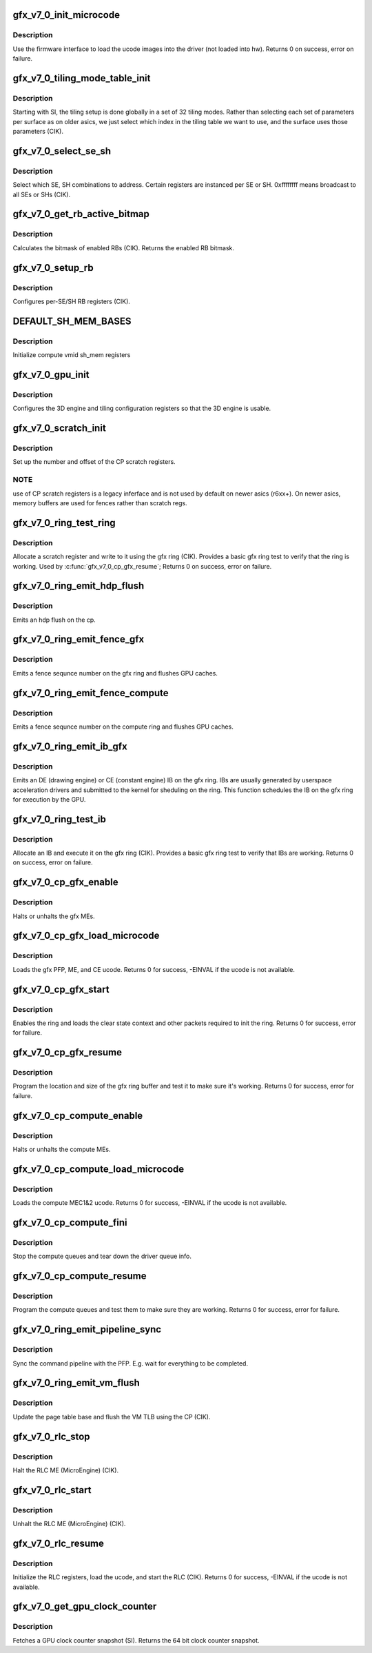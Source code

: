 .. -*- coding: utf-8; mode: rst -*-
.. src-file: drivers/gpu/drm/amd/amdgpu/gfx_v7_0.c

.. _`gfx_v7_0_init_microcode`:

gfx_v7_0_init_microcode
=======================

.. c:function:: int gfx_v7_0_init_microcode(struct amdgpu_device *adev)

    load ucode images from disk

    :param struct amdgpu_device \*adev:
        amdgpu_device pointer

.. _`gfx_v7_0_init_microcode.description`:

Description
-----------

Use the firmware interface to load the ucode images into
the driver (not loaded into hw).
Returns 0 on success, error on failure.

.. _`gfx_v7_0_tiling_mode_table_init`:

gfx_v7_0_tiling_mode_table_init
===============================

.. c:function:: void gfx_v7_0_tiling_mode_table_init(struct amdgpu_device *adev)

    init the hw tiling table

    :param struct amdgpu_device \*adev:
        amdgpu_device pointer

.. _`gfx_v7_0_tiling_mode_table_init.description`:

Description
-----------

Starting with SI, the tiling setup is done globally in a
set of 32 tiling modes.  Rather than selecting each set of
parameters per surface as on older asics, we just select
which index in the tiling table we want to use, and the
surface uses those parameters (CIK).

.. _`gfx_v7_0_select_se_sh`:

gfx_v7_0_select_se_sh
=====================

.. c:function:: void gfx_v7_0_select_se_sh(struct amdgpu_device *adev, u32 se_num, u32 sh_num, u32 instance)

    select which SE, SH to address

    :param struct amdgpu_device \*adev:
        amdgpu_device pointer

    :param u32 se_num:
        shader engine to address

    :param u32 sh_num:
        sh block to address

    :param u32 instance:
        *undescribed*

.. _`gfx_v7_0_select_se_sh.description`:

Description
-----------

Select which SE, SH combinations to address. Certain
registers are instanced per SE or SH.  0xffffffff means
broadcast to all SEs or SHs (CIK).

.. _`gfx_v7_0_get_rb_active_bitmap`:

gfx_v7_0_get_rb_active_bitmap
=============================

.. c:function:: u32 gfx_v7_0_get_rb_active_bitmap(struct amdgpu_device *adev)

    computes the mask of enabled RBs

    :param struct amdgpu_device \*adev:
        amdgpu_device pointer

.. _`gfx_v7_0_get_rb_active_bitmap.description`:

Description
-----------

Calculates the bitmask of enabled RBs (CIK).
Returns the enabled RB bitmask.

.. _`gfx_v7_0_setup_rb`:

gfx_v7_0_setup_rb
=================

.. c:function:: void gfx_v7_0_setup_rb(struct amdgpu_device *adev)

    setup the RBs on the asic

    :param struct amdgpu_device \*adev:
        amdgpu_device pointer

.. _`gfx_v7_0_setup_rb.description`:

Description
-----------

Configures per-SE/SH RB registers (CIK).

.. _`default_sh_mem_bases`:

DEFAULT_SH_MEM_BASES
====================

.. c:function::  DEFAULT_SH_MEM_BASES()

    gart enable

.. _`default_sh_mem_bases.description`:

Description
-----------

Initialize compute vmid sh_mem registers

.. _`gfx_v7_0_gpu_init`:

gfx_v7_0_gpu_init
=================

.. c:function:: void gfx_v7_0_gpu_init(struct amdgpu_device *adev)

    setup the 3D engine

    :param struct amdgpu_device \*adev:
        amdgpu_device pointer

.. _`gfx_v7_0_gpu_init.description`:

Description
-----------

Configures the 3D engine and tiling configuration
registers so that the 3D engine is usable.

.. _`gfx_v7_0_scratch_init`:

gfx_v7_0_scratch_init
=====================

.. c:function:: void gfx_v7_0_scratch_init(struct amdgpu_device *adev)

    setup driver info for CP scratch regs

    :param struct amdgpu_device \*adev:
        amdgpu_device pointer

.. _`gfx_v7_0_scratch_init.description`:

Description
-----------

Set up the number and offset of the CP scratch registers.

.. _`gfx_v7_0_scratch_init.note`:

NOTE
----

use of CP scratch registers is a legacy inferface and
is not used by default on newer asics (r6xx+).  On newer asics,
memory buffers are used for fences rather than scratch regs.

.. _`gfx_v7_0_ring_test_ring`:

gfx_v7_0_ring_test_ring
=======================

.. c:function:: int gfx_v7_0_ring_test_ring(struct amdgpu_ring *ring)

    basic gfx ring test

    :param struct amdgpu_ring \*ring:
        amdgpu_ring structure holding ring information

.. _`gfx_v7_0_ring_test_ring.description`:

Description
-----------

Allocate a scratch register and write to it using the gfx ring (CIK).
Provides a basic gfx ring test to verify that the ring is working.
Used by \ :c:func:`gfx_v7_0_cp_gfx_resume`\ ;
Returns 0 on success, error on failure.

.. _`gfx_v7_0_ring_emit_hdp_flush`:

gfx_v7_0_ring_emit_hdp_flush
============================

.. c:function:: void gfx_v7_0_ring_emit_hdp_flush(struct amdgpu_ring *ring)

    emit an hdp flush on the cp

    :param struct amdgpu_ring \*ring:
        *undescribed*

.. _`gfx_v7_0_ring_emit_hdp_flush.description`:

Description
-----------

Emits an hdp flush on the cp.

.. _`gfx_v7_0_ring_emit_fence_gfx`:

gfx_v7_0_ring_emit_fence_gfx
============================

.. c:function:: void gfx_v7_0_ring_emit_fence_gfx(struct amdgpu_ring *ring, u64 addr, u64 seq, unsigned flags)

    emit a fence on the gfx ring

    :param struct amdgpu_ring \*ring:
        *undescribed*

    :param u64 addr:
        *undescribed*

    :param u64 seq:
        *undescribed*

    :param unsigned flags:
        *undescribed*

.. _`gfx_v7_0_ring_emit_fence_gfx.description`:

Description
-----------

Emits a fence sequnce number on the gfx ring and flushes
GPU caches.

.. _`gfx_v7_0_ring_emit_fence_compute`:

gfx_v7_0_ring_emit_fence_compute
================================

.. c:function:: void gfx_v7_0_ring_emit_fence_compute(struct amdgpu_ring *ring, u64 addr, u64 seq, unsigned flags)

    emit a fence on the compute ring

    :param struct amdgpu_ring \*ring:
        *undescribed*

    :param u64 addr:
        *undescribed*

    :param u64 seq:
        *undescribed*

    :param unsigned flags:
        *undescribed*

.. _`gfx_v7_0_ring_emit_fence_compute.description`:

Description
-----------

Emits a fence sequnce number on the compute ring and flushes
GPU caches.

.. _`gfx_v7_0_ring_emit_ib_gfx`:

gfx_v7_0_ring_emit_ib_gfx
=========================

.. c:function:: void gfx_v7_0_ring_emit_ib_gfx(struct amdgpu_ring *ring, struct amdgpu_ib *ib, unsigned vmid, bool ctx_switch)

    emit an IB (Indirect Buffer) on the ring

    :param struct amdgpu_ring \*ring:
        amdgpu_ring structure holding ring information

    :param struct amdgpu_ib \*ib:
        amdgpu indirect buffer object

    :param unsigned vmid:
        *undescribed*

    :param bool ctx_switch:
        *undescribed*

.. _`gfx_v7_0_ring_emit_ib_gfx.description`:

Description
-----------

Emits an DE (drawing engine) or CE (constant engine) IB
on the gfx ring.  IBs are usually generated by userspace
acceleration drivers and submitted to the kernel for
sheduling on the ring.  This function schedules the IB
on the gfx ring for execution by the GPU.

.. _`gfx_v7_0_ring_test_ib`:

gfx_v7_0_ring_test_ib
=====================

.. c:function:: int gfx_v7_0_ring_test_ib(struct amdgpu_ring *ring, long timeout)

    basic ring IB test

    :param struct amdgpu_ring \*ring:
        amdgpu_ring structure holding ring information

    :param long timeout:
        *undescribed*

.. _`gfx_v7_0_ring_test_ib.description`:

Description
-----------

Allocate an IB and execute it on the gfx ring (CIK).
Provides a basic gfx ring test to verify that IBs are working.
Returns 0 on success, error on failure.

.. _`gfx_v7_0_cp_gfx_enable`:

gfx_v7_0_cp_gfx_enable
======================

.. c:function:: void gfx_v7_0_cp_gfx_enable(struct amdgpu_device *adev, bool enable)

    enable/disable the gfx CP MEs

    :param struct amdgpu_device \*adev:
        amdgpu_device pointer

    :param bool enable:
        enable or disable the MEs

.. _`gfx_v7_0_cp_gfx_enable.description`:

Description
-----------

Halts or unhalts the gfx MEs.

.. _`gfx_v7_0_cp_gfx_load_microcode`:

gfx_v7_0_cp_gfx_load_microcode
==============================

.. c:function:: int gfx_v7_0_cp_gfx_load_microcode(struct amdgpu_device *adev)

    load the gfx CP ME ucode

    :param struct amdgpu_device \*adev:
        amdgpu_device pointer

.. _`gfx_v7_0_cp_gfx_load_microcode.description`:

Description
-----------

Loads the gfx PFP, ME, and CE ucode.
Returns 0 for success, -EINVAL if the ucode is not available.

.. _`gfx_v7_0_cp_gfx_start`:

gfx_v7_0_cp_gfx_start
=====================

.. c:function:: int gfx_v7_0_cp_gfx_start(struct amdgpu_device *adev)

    start the gfx ring

    :param struct amdgpu_device \*adev:
        amdgpu_device pointer

.. _`gfx_v7_0_cp_gfx_start.description`:

Description
-----------

Enables the ring and loads the clear state context and other
packets required to init the ring.
Returns 0 for success, error for failure.

.. _`gfx_v7_0_cp_gfx_resume`:

gfx_v7_0_cp_gfx_resume
======================

.. c:function:: int gfx_v7_0_cp_gfx_resume(struct amdgpu_device *adev)

    setup the gfx ring buffer registers

    :param struct amdgpu_device \*adev:
        amdgpu_device pointer

.. _`gfx_v7_0_cp_gfx_resume.description`:

Description
-----------

Program the location and size of the gfx ring buffer
and test it to make sure it's working.
Returns 0 for success, error for failure.

.. _`gfx_v7_0_cp_compute_enable`:

gfx_v7_0_cp_compute_enable
==========================

.. c:function:: void gfx_v7_0_cp_compute_enable(struct amdgpu_device *adev, bool enable)

    enable/disable the compute CP MEs

    :param struct amdgpu_device \*adev:
        amdgpu_device pointer

    :param bool enable:
        enable or disable the MEs

.. _`gfx_v7_0_cp_compute_enable.description`:

Description
-----------

Halts or unhalts the compute MEs.

.. _`gfx_v7_0_cp_compute_load_microcode`:

gfx_v7_0_cp_compute_load_microcode
==================================

.. c:function:: int gfx_v7_0_cp_compute_load_microcode(struct amdgpu_device *adev)

    load the compute CP ME ucode

    :param struct amdgpu_device \*adev:
        amdgpu_device pointer

.. _`gfx_v7_0_cp_compute_load_microcode.description`:

Description
-----------

Loads the compute MEC1&2 ucode.
Returns 0 for success, -EINVAL if the ucode is not available.

.. _`gfx_v7_0_cp_compute_fini`:

gfx_v7_0_cp_compute_fini
========================

.. c:function:: void gfx_v7_0_cp_compute_fini(struct amdgpu_device *adev)

    stop the compute queues

    :param struct amdgpu_device \*adev:
        amdgpu_device pointer

.. _`gfx_v7_0_cp_compute_fini.description`:

Description
-----------

Stop the compute queues and tear down the driver queue
info.

.. _`gfx_v7_0_cp_compute_resume`:

gfx_v7_0_cp_compute_resume
==========================

.. c:function:: int gfx_v7_0_cp_compute_resume(struct amdgpu_device *adev)

    setup the compute queue registers

    :param struct amdgpu_device \*adev:
        amdgpu_device pointer

.. _`gfx_v7_0_cp_compute_resume.description`:

Description
-----------

Program the compute queues and test them to make sure they
are working.
Returns 0 for success, error for failure.

.. _`gfx_v7_0_ring_emit_pipeline_sync`:

gfx_v7_0_ring_emit_pipeline_sync
================================

.. c:function:: void gfx_v7_0_ring_emit_pipeline_sync(struct amdgpu_ring *ring)

    cik vm flush using the CP

    :param struct amdgpu_ring \*ring:
        the ring to emmit the commands to

.. _`gfx_v7_0_ring_emit_pipeline_sync.description`:

Description
-----------

Sync the command pipeline with the PFP. E.g. wait for everything
to be completed.

.. _`gfx_v7_0_ring_emit_vm_flush`:

gfx_v7_0_ring_emit_vm_flush
===========================

.. c:function:: void gfx_v7_0_ring_emit_vm_flush(struct amdgpu_ring *ring, unsigned vmid, uint64_t pd_addr)

    cik vm flush using the CP

    :param struct amdgpu_ring \*ring:
        *undescribed*

    :param unsigned vmid:
        *undescribed*

    :param uint64_t pd_addr:
        *undescribed*

.. _`gfx_v7_0_ring_emit_vm_flush.description`:

Description
-----------

Update the page table base and flush the VM TLB
using the CP (CIK).

.. _`gfx_v7_0_rlc_stop`:

gfx_v7_0_rlc_stop
=================

.. c:function:: void gfx_v7_0_rlc_stop(struct amdgpu_device *adev)

    stop the RLC ME

    :param struct amdgpu_device \*adev:
        amdgpu_device pointer

.. _`gfx_v7_0_rlc_stop.description`:

Description
-----------

Halt the RLC ME (MicroEngine) (CIK).

.. _`gfx_v7_0_rlc_start`:

gfx_v7_0_rlc_start
==================

.. c:function:: void gfx_v7_0_rlc_start(struct amdgpu_device *adev)

    start the RLC ME

    :param struct amdgpu_device \*adev:
        amdgpu_device pointer

.. _`gfx_v7_0_rlc_start.description`:

Description
-----------

Unhalt the RLC ME (MicroEngine) (CIK).

.. _`gfx_v7_0_rlc_resume`:

gfx_v7_0_rlc_resume
===================

.. c:function:: int gfx_v7_0_rlc_resume(struct amdgpu_device *adev)

    setup the RLC hw

    :param struct amdgpu_device \*adev:
        amdgpu_device pointer

.. _`gfx_v7_0_rlc_resume.description`:

Description
-----------

Initialize the RLC registers, load the ucode,
and start the RLC (CIK).
Returns 0 for success, -EINVAL if the ucode is not available.

.. _`gfx_v7_0_get_gpu_clock_counter`:

gfx_v7_0_get_gpu_clock_counter
==============================

.. c:function:: uint64_t gfx_v7_0_get_gpu_clock_counter(struct amdgpu_device *adev)

    return GPU clock counter snapshot

    :param struct amdgpu_device \*adev:
        amdgpu_device pointer

.. _`gfx_v7_0_get_gpu_clock_counter.description`:

Description
-----------

Fetches a GPU clock counter snapshot (SI).
Returns the 64 bit clock counter snapshot.

.. This file was automatic generated / don't edit.

